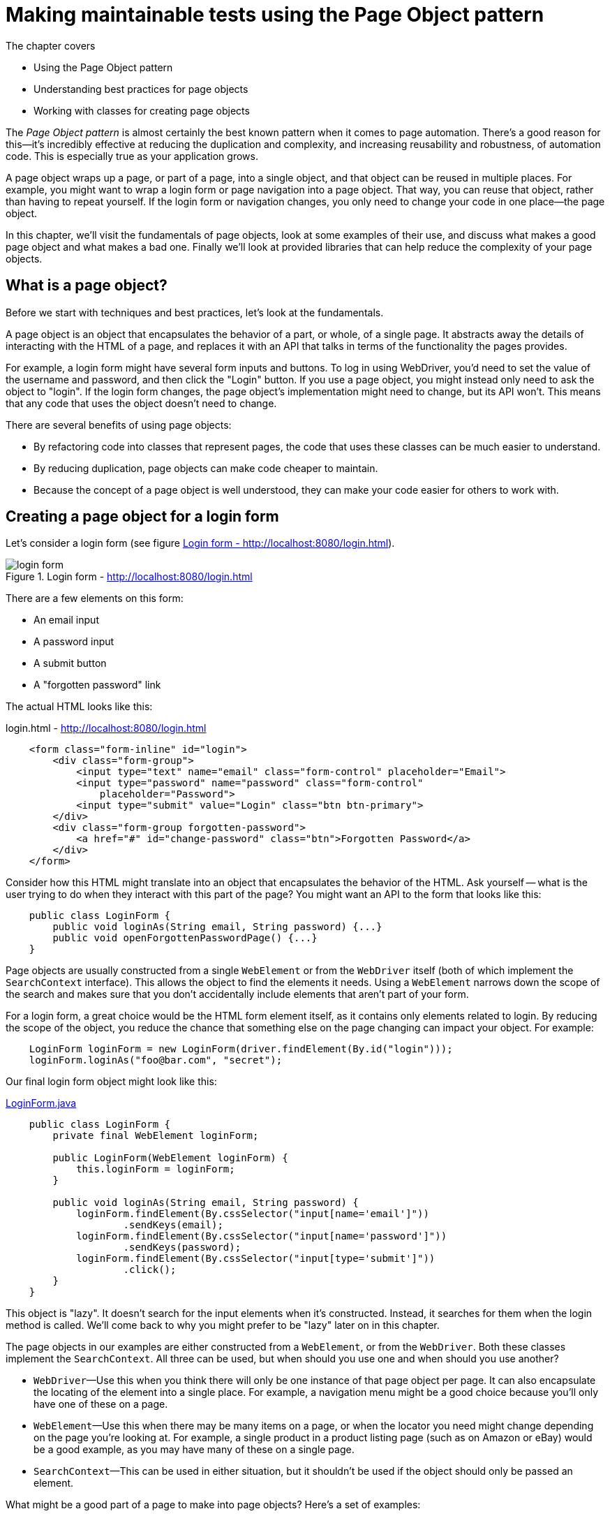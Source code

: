 = Making maintainable tests using the Page Object pattern

:imagesdir: ../images/ch05_page_objects

The chapter covers

* Using the Page Object pattern
* Understanding best practices for page objects
* Working with classes for creating page objects

The _Page Object pattern_ is almost certainly the best known pattern when it comes to page automation. There's a good reason for this—it's incredibly effective at reducing the duplication and complexity, and increasing reusability and robustness, of automation code. This is especially true as your application grows.

A page object wraps up a page, or part of a page, into a single object, and that object can be reused in multiple places. For example, you might want to wrap a login form or page navigation into a page object. That way, you can reuse that object, rather than having to repeat yourself. If the login form or navigation changes, you only need to change your code in one place—the page object.

In this chapter, we'll visit the fundamentals of page objects, look at some examples of their use, and discuss what makes a good page object and what makes a bad one. Finally we'll look at provided libraries that can help reduce the complexity of your page objects.

== What is a page object?

Before we start with techniques and best practices, let's look at the fundamentals.

A page object is an object that encapsulates the behavior of a part, or whole, of a single page. It abstracts away the details of interacting with the HTML of a page, and replaces it with an API that talks in terms of the functionality the pages provides.

For example, a login form might have several form inputs and buttons. To log in using WebDriver, you'd need to set the value of the username and password, and then click the "Login" button. If you use a page object, you might instead only need to ask the object to "login". If the login form changes, the page object's implementation might need to change, but its API won't. This means that any code that uses the object doesn't need to change.

There are several benefits of using page objects:

- By refactoring code into classes that represent pages, the code that uses these classes can be much easier to understand.
- By reducing duplication, page objects can make code cheaper to maintain.
- Because the concept of a page object is well understood, they can make your code easier for others to work with.

== Creating a page object for a login form

Let's consider a login form (see figure <<Login_form>>).

[[Login_form]]
image::login-form.png[title=Login form - http://localhost:8080/login.html]

There are a few elements on this form:

* An email input
* A password input
* A submit button
* A "forgotten password" link

The actual HTML looks like this:

[source,html]
.login.html - http://localhost:8080/login.html
----
    <form class="form-inline" id="login">
        <div class="form-group">
            <input type="text" name="email" class="form-control" placeholder="Email">
            <input type="password" name="password" class="form-control"
                placeholder="Password">
            <input type="submit" value="Login" class="btn btn-primary">
        </div>
        <div class="form-group forgotten-password">
            <a href="#" id="change-password" class="btn">Forgotten Password</a>
        </div>
    </form>
----

Consider how this HTML might translate into an object that encapsulates the behavior of the HTML. Ask yourself -- what is the user trying to do when they interact with this part of the page? You might want an API to the form that looks like this:

[source,java]
----
    public class LoginForm {
        public void loginAs(String email, String password) {...}
        public void openForgottenPasswordPage() {...}
    }
----

Page objects are usually constructed from a single `WebElement` or from the `WebDriver` itself (both of which implement the `SearchContext` interface). This allows the object to find the elements it needs. Using a `WebElement` narrows down the scope of the search and makes sure that you don't accidentally include elements that aren't part of your form.

For a login form, a great choice would be the HTML form element itself, as it contains only elements related to login. By reducing the scope of the object, you reduce the chance that something else on the page changing can impact your object. For example:

[source,java]
----
    LoginForm loginForm = new LoginForm(driver.findElement(By.id("login")));
    loginForm.loginAs("foo@bar.com", "secret");
----

Our final login form object might look like this:

[source,java]
.link:https://github.com/selenium-webdriver-in-practice/source/blob/master/src/test/java/swip/ch05pageobjects/LoginForm.java[LoginForm.java]
----
    public class LoginForm {
        private final WebElement loginForm;

        public LoginForm(WebElement loginForm) {
            this.loginForm = loginForm;
        }

        public void loginAs(String email, String password) {
            loginForm.findElement(By.cssSelector("input[name='email']"))
                    .sendKeys(email);
            loginForm.findElement(By.cssSelector("input[name='password']"))
                    .sendKeys(password);
            loginForm.findElement(By.cssSelector("input[type='submit']"))
                    .click();
        }
    }
----

This object is "lazy". It doesn't search for the input elements when it's constructed. Instead, it searches for them when the login method is called. We'll come back to why you might prefer to be "lazy" later on in this chapter.

The page objects in our examples are either constructed from a `WebElement`, or from the `WebDriver`. Both these classes implement the `SearchContext`. All three can be used, but when should you use one and when should you use another?

* `WebDriver`—Use this when you think there will only be one instance of that page object per page. It can also encapsulate the locating of the element into a single place. For example, a navigation menu might be a good choice because you'll only have one of these on a page.

* `WebElement`—Use this when there may be many items on a page, or when the locator you need might change depending on the page you're looking at. For example, a single product in a product listing page (such as on Amazon or eBay) would be a good example, as you may have many of these on a single page.

* `SearchContext`—This can be used in either situation, but it shouldn't be used if the object should only be passed an element.

What might be a good part of a page to make into page objects? Here's a set of examples:

* The navigation menu
* A calendar or date-picker
* Thumbnail images
* A product listing on a shopping site
* The shopping basket
* Almost any form
** A user-registration from
** A login form
** A payment-method registration form, such as for a credit card registration
** A payment form, such as for a card deposit
* Tables
* An article on a news website or blog
* A search result on a search engine, such as Google
* A user's profile on a social network


== Fluent page objects using method chaining

It's said that there's more than one way to skin a cat. One alternative to encapsulating the behavior in a single method is to make the login form a _fluent interface_ footnote:[See the "Fluent Interface" article on Wikipedia: https://en.wikipedia.org/wiki/Fluent_interface]. The use of fluent interfaces typically starts with an initial initiation step, followed by one or more construction steps, followed by a final execution step. In our example, it would look something like this:

. Create the page object.
. Set the username.
. Set the password.
. Submit the form.

These steps might result the following code.

[source,java]
.link:https://github.com/selenium-webdriver-in-practice/source/blob/master/src/test/java/swip/ch05pageobjects/fluentbuilder/LoginFormIT.java[fluentbuilder/LoginFormIT.java]
----
    new LoginForm(driver.findElement(By.id("login")))
            .username("foo@bar.com")
            .password("secret")
            .submit();
----

This is easier to read for many people than the first version of the login form we looked at. The primary downside to this approach is that although it makes for more readable tests, it makes for more verbose page objects:

[source,java]
.link:https://github.com/selenium-webdriver-in-practice/source/blob/master/src/test/java/swip/ch05pageobjects/fluentbuilder/LoginForm.java[fluentbuilder/LoginForm.java]
----
    public class LoginForm {
        private final WebElement loginForm;

        public LoginForm(WebElement loginForm) {
            this.loginForm = loginForm;
        }

        public void submit() {
            loginForm.findElement(By.cssSelector("input[type='submit']"))
                    .click();
        }

        public LoginForm username(String email) {
            loginForm.findElement(By.cssSelector("input[name='email']"))
                    .sendKeys(email);
            return this;
        }

        public LoginForm password(String password) {
            loginForm.findElement(By.cssSelector("input[name='password']"))
                    .sendKeys(password);
            return this;
        }
    }
----

== Creating a page object for a whole page

A page object can represent the whole, or just a part, of a page. This makes a lot of sense if you think about all the parts of a page that might be common within a website:

* Navigation header
* Login form
* Sidebar
* Basket

Each of these can be modeled as a single object, which you can then compose together into an object that represents the whole page. This allows you to reuse those objects in multiple places.

Designing a good generic page object can be a challenge. For example, does the nav bar really appear on every page of the website? Presumably the login form is replaced by a logout form once you're logged in? Does the basket (or shopping cart) appear on the account pages as well as the pages for browsing products?

An alternative approach to generic page objects comes from applying the _You Aren't Gonna Need It_ (YAGNI) principle footnote:["You aren't gonna need it" on Wikipedia: https://en.wikipedia.org/wiki/You_aren%27t_gonna_need_it]. YAGNI says, in a nutshell, that you only do work when you know for sure you'll need it. Rather than have a generic base class that every page object extends, you should instead focus on automating just the part of the page you're interested in.

== What makes a great page object?

Some page objects are badly behaved. They are hard to work with, don't fully encapsulate the abstraction, require constant attention and create great costs. Other page objects are well behaved, easy to work with and inexpensive to maintain, and bring value to your team. To get the best out of page objects, you can follow some best practices. Let's look at some of them.

=== Don't expose WebDriver methods via public methods or fields

This should probably go without saying. Code that uses a good page object shouldn't need to be changed if the HTML that page object encapsulates changes—its public API should be stable. This can't happen if the object exposes its internal working.

The login example is a good demonstration of this. None of its methods expose `WebElement` or `WebDriver` as either a method parameter or return type. Instead, they represent the operations you might want to achieve with the form—logging in.

=== Model behavior rather than the underlying HTML

Page objects that closely follow the underlying HTML tend to require more lines of code to use. Take a look at the search form in figure <<Search_form>>:

[[Search_form]]
image::search.png[title=Search form]

You could model a search form as a page object by sticking closely to the form's HTML structure:

[source,java]
.link:https://github.com/selenium-webdriver-in-practice/source/blob/master/src/test/java/swip/ch05pageobjects/a/SearchForm.java[a/SearchForm.java]
----
    public class SearchForm {
        private final WebDriver driver;

        public SearchForm(WebDriver driver) {
            this.driver = driver;
        }

        public void setQuery(String query) {
            driver.findElement(By.cssSelector("input[name='q']"))
                    .sendKeys(query);
        }

        public void submit() {
            driver.findElement(By.cssSelector("input[type='submit']"))
                    .click();
        }
    }
----

This has a somewhat verbose usage:

[source,java]
----
    SearchForm searchPage = new SearchForm(driver);

    searchPage.setQuery("funny cats");
    searchPage.submit();
----

But what are you trying to do? Search for something. You could create a class focused on searching:

[source,java]
----
    public class SearchPage {
        private final WebDriver driver;

        public SearchPage(WebDriver driver) {
            this.driver = driver;
        }

        public void searchFor(String query) {
            driver.findElement(By.cssSelector("input[name='q']"))
                    .sendKeys(query);
            driver.findElement(By.cssSelector("input[type='submit']"))
                    .click();
        }
    }
----
The usage here is straightforward:

[source,java]
.link:https://github.com/selenium-webdriver-in-practice/source/blob/master/src/test/java/swip/ch05pageobjects/a/SearchFormIT.java[a/SearchFormIT.java]
----
    SearchPage searchPage = new SearchPage(driver);

    searchPage.searchFor("funny cats");
----

The key takeaway here is that you shouldn't be constrained by the HTML. Think about what the HTML helps the user to achieve, and create a page object with an API that matches that.

=== Be highly cohesive

Imagine what would happen if you created a page object that represented two parts of a page.

[source,java]
----
public void TopBar {
    ...
    public void loginAs(String username, String password) {...}
    public void searchFor(String searchQuery) {...}
    public void openHomePage() {...}
}
----

If either the login form, the search page, or the home page changes, you'll need to change this object. Any code that uses this page object could be affected, resulting in more work to maintain your tests. If an object models both the login form and the search form, any changes to the login form will risk impacting the search form, and vice versa.

Instead, model only one aspect of a page's functionality in a page object. A cohesive object reduces the object's complexity and increases its reusability.

=== Be lazy

I don't mean you should go and have a nap! I'm talking about _lazy loading_ footnote:[See the "Lazy loading" Wikipedia article: https://en.wikipedia.org/wiki/Lazy_loading].

You may be encouraged to create immutable objects—functional programming is all the rage, and immutable objects are one of its cornerstones. In Java, you can create an immutable object by creating it in a fixed state when you construct it. But here we're modeling something mutable, a web page, which may change.

Consider this page object:

[source,java]
.link:https://github.com/selenium-webdriver-in-practice/source/blob/master/src/test/java/swip/ch05pageobjects/c/SearchPage.java[c/SearchPage.java]
----
    public class SearchPage {
        private final WebElement queryInput;
        private final WebElement submitInput;

        public SearchPage(WebDriver driver) {
            queryInput = driver.findElement(By.cssSelector("input[name='q']"));
            submitInput = driver.findElement(By.cssSelector("input[type='submit']"));
        }

        public void searchFor(String query) {
            queryInput.sendKeys(query);  <1>
            submitInput.click();
        }
    }
----
<1> By this time, `queryInput` may already be modified by JavaScript and causes a `StaleElementReferenceException`

The page may not have loaded the HTML that makes up the search when the object is constructed, so the elements might not be accessible. More than that, each time you create this object you make calls to `WebDriver` that you don't need. Doing this unnecessarily will slow down your tests. Also it increases the chance of getting an intermittent  `StaleElementReferenceException` during runtime.

Instead, try to find the elements when you need them:

[source,java]
----
    public class SearchPage {
        private final WebDriver driver;

        public SearchPage(WebDriver driver) {
            this.driver = driver;
        }

        public void searchFor(String query) {
            driver.findElement(By.cssSelector("input[name='q']"))
                .sendKeys(query);
             driver.findElement(By.cssSelector("input[type='submit']"))
                .click();
        }
    }
----

This can dramatically reduce the chance of getting a `StaleElementReferenceException`.

[sidebar]
.Stale Element Reference Exception
****
This is commonly encountered exception so Selenium WebDriver website has a detailed document on this exception, please take a look at the following url.

http://docs.seleniumhq.org/exceptions/stale_element_reference.jsp

We will cover this exception in chapter 6.

****

=== Throw an error for the wrong page

Typically, it's bad practice to create any object with an invalid state. This applies to page objects just as much as to any other objects. If you create a page object from the wrong page, you might find that your test fails, but when it fails it's hard to diagnose. It might look like you've created a working and valid page object, but that object may not be representing the HTML it should.

When creating a page object, you might want to check that you've got the correct page. Making sure the correct page is loaded, ideally with an inexpensive test, can prevent hard-to-diagnose problems in your code.

[source,java]
.link:https://github.com/selenium-webdriver-in-practice/source/blob/master/src/test/java/swip/ch05pageobjects/d/SearchPage.java[d/SearchPage.java]
----
    public SearchPage(WebDriver driver) {
        String pageTitle = driver.getTitle();
        if (!pageTitle.equals("Search")) {
            throw new IllegalArgumentException(String.format("page is not search page, it has un-expected title %s", pageTitle)); // <1>
        }
        // ...
    }
----
<1> You might want to include some diagnostics—if it's not the search page, how will you know what page it actually is?

=== Don't provide methods that assert

It might be tempting to take your page object and add convenience methods that throw assertion errors under certain conditions.

[source,java]
----
    public void assertPageTitleIs(String expectedTitle) {
        assertEquals(expectedTitle, driver.getTitle());
    }
----

This couples the page object with your testing framework. You'll typically start to find it hard to change the page objects, because tests are relying on these methods.

Why wouldn't you want to couple your page objects with your testing framework? After all, you're using them in your tests.

* There is more than one framework that a project may use. If you want to share page objects between two projects, you might find that one uses JUnit and the other TestNG, and the page object needs to be changed to be used.
* An assertion is a statement a test makes about the behavior of the application it's testing. A page object is intended to represent the page. Excluding assertions from page objects makes it clear which code is responsible for which.

Instead, you can provide a method that achieves the same thing without the assertion:

[source,java]
----
    public void verifyPageTitleIs(String expectedTitle) {
        String actualTitle = driver.getTitle();
        if (!expectedTitle.equals(actualTitle)) {
            throw new IllegalStateException("expected " + expectedTitle + " but got " + actualTitle);
        }
    }
----

== Using PageFactory and annotations to simplify your page objects

The `PageFactory` class is provided by WebDriver to make writing page objects less verbose and more robust. Let's look at our `SearchForm` again:

[source,java]
----
    public class SearchForm {
        private final WebDriver driver;

        public SearchForm(WebDriver driver) {
            this.driver = driver;
        }

        public void searchFor(String query) {
            driver.findElement(By.cssSelector("input[name='q']"))
                    .sendKeys(query);
            driver.findElement(By.cssSelector("input[type='submit']"))
                    .click();
        }
    }
----

The `searchFor` method is doing more things than you might like it to. Specifically, it contains code to identify the elements when you want to use them. What if you add this new method:

[source,java]
----
    public void clearQuery() {
        driver.findElement(By.cssSelector("input[name='q']")).clear();
    }
----

If you're anything like us, you'll immediately notice some code duplication, and you'll probably want to refactor it out to a method like this:

[source,java]
----
    public void searchFor(String query) {
        findQuery()
                .sendKeys(query);
        driver.findElement(By.cssSelector("input[type='submit']"))
                .click();
    }

    private WebElement findQuery() {
        return driver.findElement(By.cssSelector("input[name='q']"));
    }

    public void clearQuery() {
        findQuery().clear();
    }
----

You may decide to extract the locator into a constant:

[source,java]
.link:https://github.com/selenium-webdriver-in-practice/source/blob/master/src/test/java/swip/ch05pageobjects/pagefactory/whybad/SearchForm.java[pagefactory/whybad/SearchForm.java]
----
    public class SearchForm {
        private static final By QUERY_SELECTOR = By.cssSelector("input[name='q']");
        private final WebDriver driver;

        public SearchForm(WebDriver driver) {
            this.driver = driver;
        }

        public void searchFor(String query) {
            driver.findElement(QUERY_SELECTOR)
                    .sendKeys(query);
            driver.findElement(By.cssSelector("input[type='submit']"))
                    .click();
        }

        public void clearQuery() {
            driver.findElement(QUERY_SELECTOR).clear();
        }
    }
----

Another solution would be to have a field containing the query input, but you'd would lose the benefits of lazy loading for the element. There's no ideal solution ... or is there?

=== Technique 14: Using `PageFactory` to simplify code

==== Problem

The locating of elements in page objects is done with explicit calls to `WebDriver`, and it results in verbose code.

==== Solution

Use `PageFactory` to create page objects with fields that are populated automatically.

`PageFactory` is provided as part of WebDriver's support library.

So that it doesn't look like magic, lets talk a bit about how `PageFactory` works.

[[page-factory]]
image::page-factory.png[title=Page Factory]

Firstly, you'll call `PageFactory.initElements(driver, YourPageObject.class)`. This creates an instance of your object.

[sidebar]
****
Page objects that use `PageFactory` must be created using `initElements` If this not used, the the object will have null fields and will not work as expected.
****

Then, for each field in your object that is a `WebElement`, `PageFactory` determines the correct locator to find it. If it is annotated with the `@FindBy` annotation, then the `PageFactory` will use that to determine the locator. Otherwise, it assumes there is an element on the page who ID, or name is the same as the field's name.

Lets have a look at our search form:

[source,html]
.http://localhost:8080/search.html
----
    <form class="form-inline" role="search">
        <div class="form-group">
            <input type="text" name="q" class="form-control" placeholder="Search"/>
            <input type="submit" value="Search" class="btn btn-primary"/>
        </div>
    </form>
----

For this form, we'll want to find the query input, and the submit input. The query input could be located by its name `q`. As we know that if the name of the field matches either the ID or name of the element, then we can use that. So lets start with a basic page object:

[source,java]
----
public class SearchForm {
    private WebElement q;
}
----

The submit input does not have an ID or name, but we could use its type attribute: `submit`. This can be done using a CSS locator, so we can add a `@FindBy` annotation with it `css` property set to `input[type='submit']`:

[source,java]
----
public class SearchForm {
    private WebElement q;
    @FindBy(css = "input[type='submit']")
    private WebElement submit;
}
----

Next, lets add a `searchFor` method:

[source,java]
----
public class SearchForm {
    private WebElement q;
    @FindBy(css = "input[type='submit']")
    private WebElement submit;

    public void searchFor(String query) {
        this.q.sendKeys(query);
        this.submit.click();
    }
}
----

Finally, I'd like to rename the variable `q` to something more descriptive. I'd like to rename it to `query`. But the input is not named `query`, so I'll need to add a `@FindBy` annotation with it's `name` property set:

[source,java]
.link:https://github.com/selenium-webdriver-in-practice/source/blob/master/src/test/java/swip/ch05pageobjects/pagefactory/SearchForm.java[pagefactory/SearchForm.java]
----
public class SearchForm {
    @FindBy(name = "q")
    private WebElement query;
    @FindBy(css = "input[type='submit']")
    private WebElement submit;

    public void searchFor(String query) {
        this.query.sendKeys(query);
        this.submit.click();
    }
}
----

 To create this page object, you must invoke the `PageFactory.initElements` method:

[source,java]
.link:https://github.com/selenium-webdriver-in-practice/source/blob/master/src/test/java/swip/ch05pageobjects/pagefactory/SearchFormIT.java[pagefactory/SearchFormIT.java]
----
    SearchForm searchForm = PageFactory.initElements(driver, SearchForm.class);
    searchForm.searchFor("funny cats");
----

When you create a page object in this way, `PageFactory` populates each of the fields. One of the best practices we talked about earlier was lazy loading, and this might seem to be opposite of this-eager loading, but there's some magic!

For each of the fields, instead of a real, concrete element, `PageFactory` creates a _dynamic proxy_ footnote:[See "Dynamic Proxy Classes" in Oracle's Java documentation: https://docs.oracle.com/javase/8/docs/technotes/guides/reflection/proxy.html]. The proxy holds a reference to the original driver instance the object was created from, and the locator it decided to use. Each time a method is called on the proxy, it locates the element afresh, making sure you can't have a stale element.

Creating elements lazily is great for most cases, because every invocation makes sure the element is available. But if your code is slow, and you know the element is always available on the page, and you are using it repeatedly, then annotate the field with the `@CacheLookup` annotation. The element will only be looked up once.

==== Discussion

`PageFactory` can help reduce the verbosity of code by changing how you define a page object. Instead of explicitly getting elements when you use them, `PageFactory` will populate them dynamically based on the locators you've configured them with.

This is great for most cases, but you should be aware of a couple of things.

First, as mentioned before, the fields are populated with proxies rather than concrete elements. This can be seen in figure <<Debugging_page_object>>, where the fields are of type `com.sun.proxy.$Proxy` rather than `WebElement`.

[[Debugging_page_object]]
image::debug-page-factory-object.png[title=Debugging a page object created by `PageFactory`]

This means that even if you know the type of the element produced by a specific driver, the actual object you get might not be an instance of the class you expect. You shouldn't write code that makes this assumption.

Second, it's possible to create an instance of a page object using the standard `new` command. This object will not have its fields set—they will be null. Finally, because `PageFactory` requires a public constructor, it's not possible to make the object constructor private.

== Using LoadableComponent to make your page objects robust

When writing automation code, you are likely to find yourself doing the following on a regular basis:

1. Execute an operation that you expect to load a page.
2. Verify the page loaded correctly.
3. Create a page object for the loaded page.

=== Technique 15: Using LoadableComponent to make your page object robust

==== Problem

Page objects are loaded, but you don't know if they've loaded from the correct page. This results in tests that may fail unexpectedly.

==== Solution

Use `LoadableComponent`.

`LoadableComponent` is provided as part of WebDriver's support library, and its goal is to support the writing of page objects and reduce the amount of code you need to write.

To utilize it, you need to provide two pieces of code on your page object:

. Code to load the page.
. Code to verify that the page is loaded.

`LoadableComponent` then uses those two blocks of code to load and then verify the page in a single step.

Let's redo our search page in this style:

[source,java]
.link:https://github.com/selenium-webdriver-in-practice/source/blob/master/src/test/java/swip/ch05pageobjects/loadable/SearchForm.java[loadable/SearchForm.java]
----
    public class SearchPage extends LoadableComponent<SearchPage> {
        private final WebDriver driver;

        public LoadableSearchPage(WebDriver driver) {
            this.driver = driver;
        }
        @Override
        protected void load() {
            driver.get("/search.html");
        }

        @Override
        protected void isLoaded() throws Error {
            assertEquals("Search", driver.getTitle()); // <1>
        }

        public void searchFor(String query) {
            driver.findElement(By.cssSelector("input[name='q']")).sendKeys(query);
            driver.findElement(By.cssSelector("input[type='submit']")).click();
        }
    }
----
<1> This is a violation of early advice -- don't use assert in a page object -- but this is an exception as this is how this class is designed to be used.

The usage is straightforward:

[source,java]
.link:https://github.com/selenium-webdriver-in-practice/source/blob/master/src/test/java/swip/ch05pageobjects/loadable/SearchFormIT.java[loadable/SearchFormIT.java]
----
    LoadableSearchPage page = new LoadableSearchPage(driver).get();
    page.searchFor("funny cats");
----

==== Discussion

There are unattractive issues with using `LoadableComponent`:

* You can create an unloaded version of the page, effectively creating an object in an invalid state.
* It encapsulates the logic within methods that can be overridden. If there are many subclasses, it makes them hard to reason about.
* The contract of the method `isLoaded` states you must throw an `Error` "when the page is not loaded". In Java, an `Error` "indicates serious problems that a reasonable application should not try to catch". This is not (IMHO) the most appropriate exception. Perhaps returning a boolean would be preferable?

What we're trying to do with `LoadableComponent` is an excellent idea. In the next section, we'll look at bringing `LoadableComponent` and `PageFactory` together, so we can get the benefits of both.

=== Technique 16: Creating a loading page factory

We'd like to get the benefits of loadable components and page object factories at the same time. This technique shows how to combine the two.

==== Problem

We'd like a unified approach to loading, populating, and verifying page objects.

==== Solution

Create a `LoadingPageFactory` class to do these operations.

Let's quickly review the benefits of page objects, `PageFactory`, and `LoadableComponent` and create some requirements for our new factory:

* Encapsulating page logic and enabling reuse
* Simplifying the definition of a page object
* Enabling lazy loading of elements
* Preventing the creation of invalid page objects

To do this we need three things:

* A strategy for loading the page
* A strategy for verifying that the page has loaded
* A strategy for locating elements

You can do this all using annotations. We're going to create some new annotations: `@Path` and `@Verify` to work with `@FindBy`. Lets look at how we would use them:

[source,java]
.link:https://github.com/selenium-webdriver-in-practice/source/blob/master/src/test/java/swip/ch05pageobjects/loadablepagefactory/SearchForm.java[loadablepagefactory/SearchForm.java]
----
    @Path("http://localhost:8080/search.html")
    @Verify(title = "Search")
    public class SearchForm {

        @FindBy(css = "input[name='q']")
        private WebElement query;
        @FindBy(css = "input[type='submit']")
        private WebElement submit;

        public void searchFor(String text) {
            query.sendKeys(text);
            submit.click();
        }
    }
----

We want a terse way to load these pages, so borrowing from `PageFactory` gives us the following:

[source,java]
.link:https://github.com/selenium-webdriver-in-practice/source/blob/master/src/test/java/swip/ch05pageobjects/loadablepagefactory/SearchFormIT.java[loadablepagefactory/SearchFormIT.java]
----
    SearchForm page = LoadingPageFactory.get(driver, SearchForm.class);
----

This can be implemented in a few lines of code, as follows.

[source,java]
.link:https://github.com/selenium-webdriver-in-practice/source/blob/master/src/test/java/swip/ch05pageobjects/loadablepagefactory/LoadingPageFactory.java[LoadingPageFactory.java]
----
    public class LoadingPageFactory {
        public static <T> T get(WebDriver driver, Class<T> pageObjectClass) {

            driver.get(pageObjectClass.getAnnotation(Path.class).value()); <1>

            Verify verify = pageObjectClass.getAnnotation(Verify.class); <2>

            String expectedPageTitle = verify.title();
            if (!expectedPageTitle.equals(Verify.INVALID_TITLE)) { <3>
                String actualPageTitle = driver.getTitle();
                if (!expectedPageTitle.equals(actualPageTitle)) {
                    throw new IllegalStateException(
                            String.format(
                                "expected page title %s but was %s",
                                expectedPageTitle,
                                actualPageTitle
                            )
                        );
                }
            }

            return PageFactory.initElements(driver, pageObjectClass); <4>
        }
    }
----
<1> Gets the page
<2> Assumes that the @Verify annotation will be present
<3> Verifies the page title if it's defined
<4> Delegates the populating of elements to PageFactory

Finally, you need the two new annotations:

[source,java]
.link:https://github.com/selenium-webdriver-in-practice/source/blob/master/src/test/java/swip/ch05pageobjects/loadablepagefactory/Path.java[Path.java]
----
    @Retention(RetentionPolicy.RUNTIME) // <1>
    @Target(ElementType.TYPE) // <2>
    public @interface Path {
        String value();
    }
----
<1> Indicates this annotation needs to be available at runtime
<2> Indicates this annotation applies to types only

[source,java]
.link:https://github.com/selenium-webdriver-in-practice/source/blob/master/src/test/java/swip/ch05pageobjects/loadablepagefactory/Verify.java[Verify.java]
----
    @Retention(RetentionPolicy.RUNTIME)
    @Target(ElementType.TYPE)
    public @interface Verify {
        String INVALID_TITLE = "\0"; // <1>

        String title() default INVALID_TITLE;
    }
----
<1> This is an invalid page title. This allows the verification of the title to be optional.

==== Discussion

This is one way to combine the benefits of `PageFactory` and `LoadableComponent` to consistently create verified page objects. It's a bit light on features, as it can only verify by page title, and other features will be useful in many cases.

Annotations have some caveats. For example, values can't be null, so if an attribute is optional, you'll need to use some illegal value that no client would be expected to pass. Here we use the null string. You also must annotate them with `@Retention(RetentionPolicy.RUNTIME)` to make sure the JVM makes them available when your code runs, and `@Target(ElementType.TYPE)` to ensure that they are only applicable to class.

You might find this sort of class useful in your automation framework.

Because verifying the title is optional, you could extend this approach to verify other items on the page. For example, you could add a check to see that an XPath exists:

[source,java]
----
public @interface Verify {
    ...

    String INVALID_XPATH = "\0";
    String xpath() default INVALID_XPATH;
}
----

To implement this, add the following to your `LoadingPageFactory`:

[source,java]
.link:https://github.com/selenium-webdriver-in-practice/source/blob/master/src/test/java/swip/ch05pageobjects/loadablepagefactory/LoadingPageFactory.java[LoadingPageFactory.java]
----
        String xpath = verify.xpath();
        if (!expectedPageTitle.equals(Verify.INVALID_XPATH)) {
            if (driver.findElements(By.xpath(xpath)).isEmpty()) {
                throw new IllegalStateException(String.format("expected XPath %s", xpath));
            }
        }
----

This will allow you to check for a part of a page:

[source,java]
----
@Verify(xpath = "//h1[text()='Search']")
public class SearchForm {
...
----

== Summary

* Page objects can represent the whole of a page, or just part of a page. You can choose the best approach depending on circumstances.
* Page objects help reduce the complexity of tests, and help make them easier to understand by allowing you to re-use code that works with parts of a page used in many places. Page objects make your tests cheaper to maintain.
* There are a number of best practices for getting the most out of page objects. These include hiding away WebDriver, being cohesive, and lazy loading.
* Selenium's support library provides `PageFactory` and `LoadableComponent`. These help you keep your code short and easy to understand. You can build on these to create your own utility classes.

We don't live in an ideal world, and there are number of issues you'll encounter when using WebDriver for which solutions and work-arounds will be required. In the next chapter we'll look at what you can do when things go wrong.

